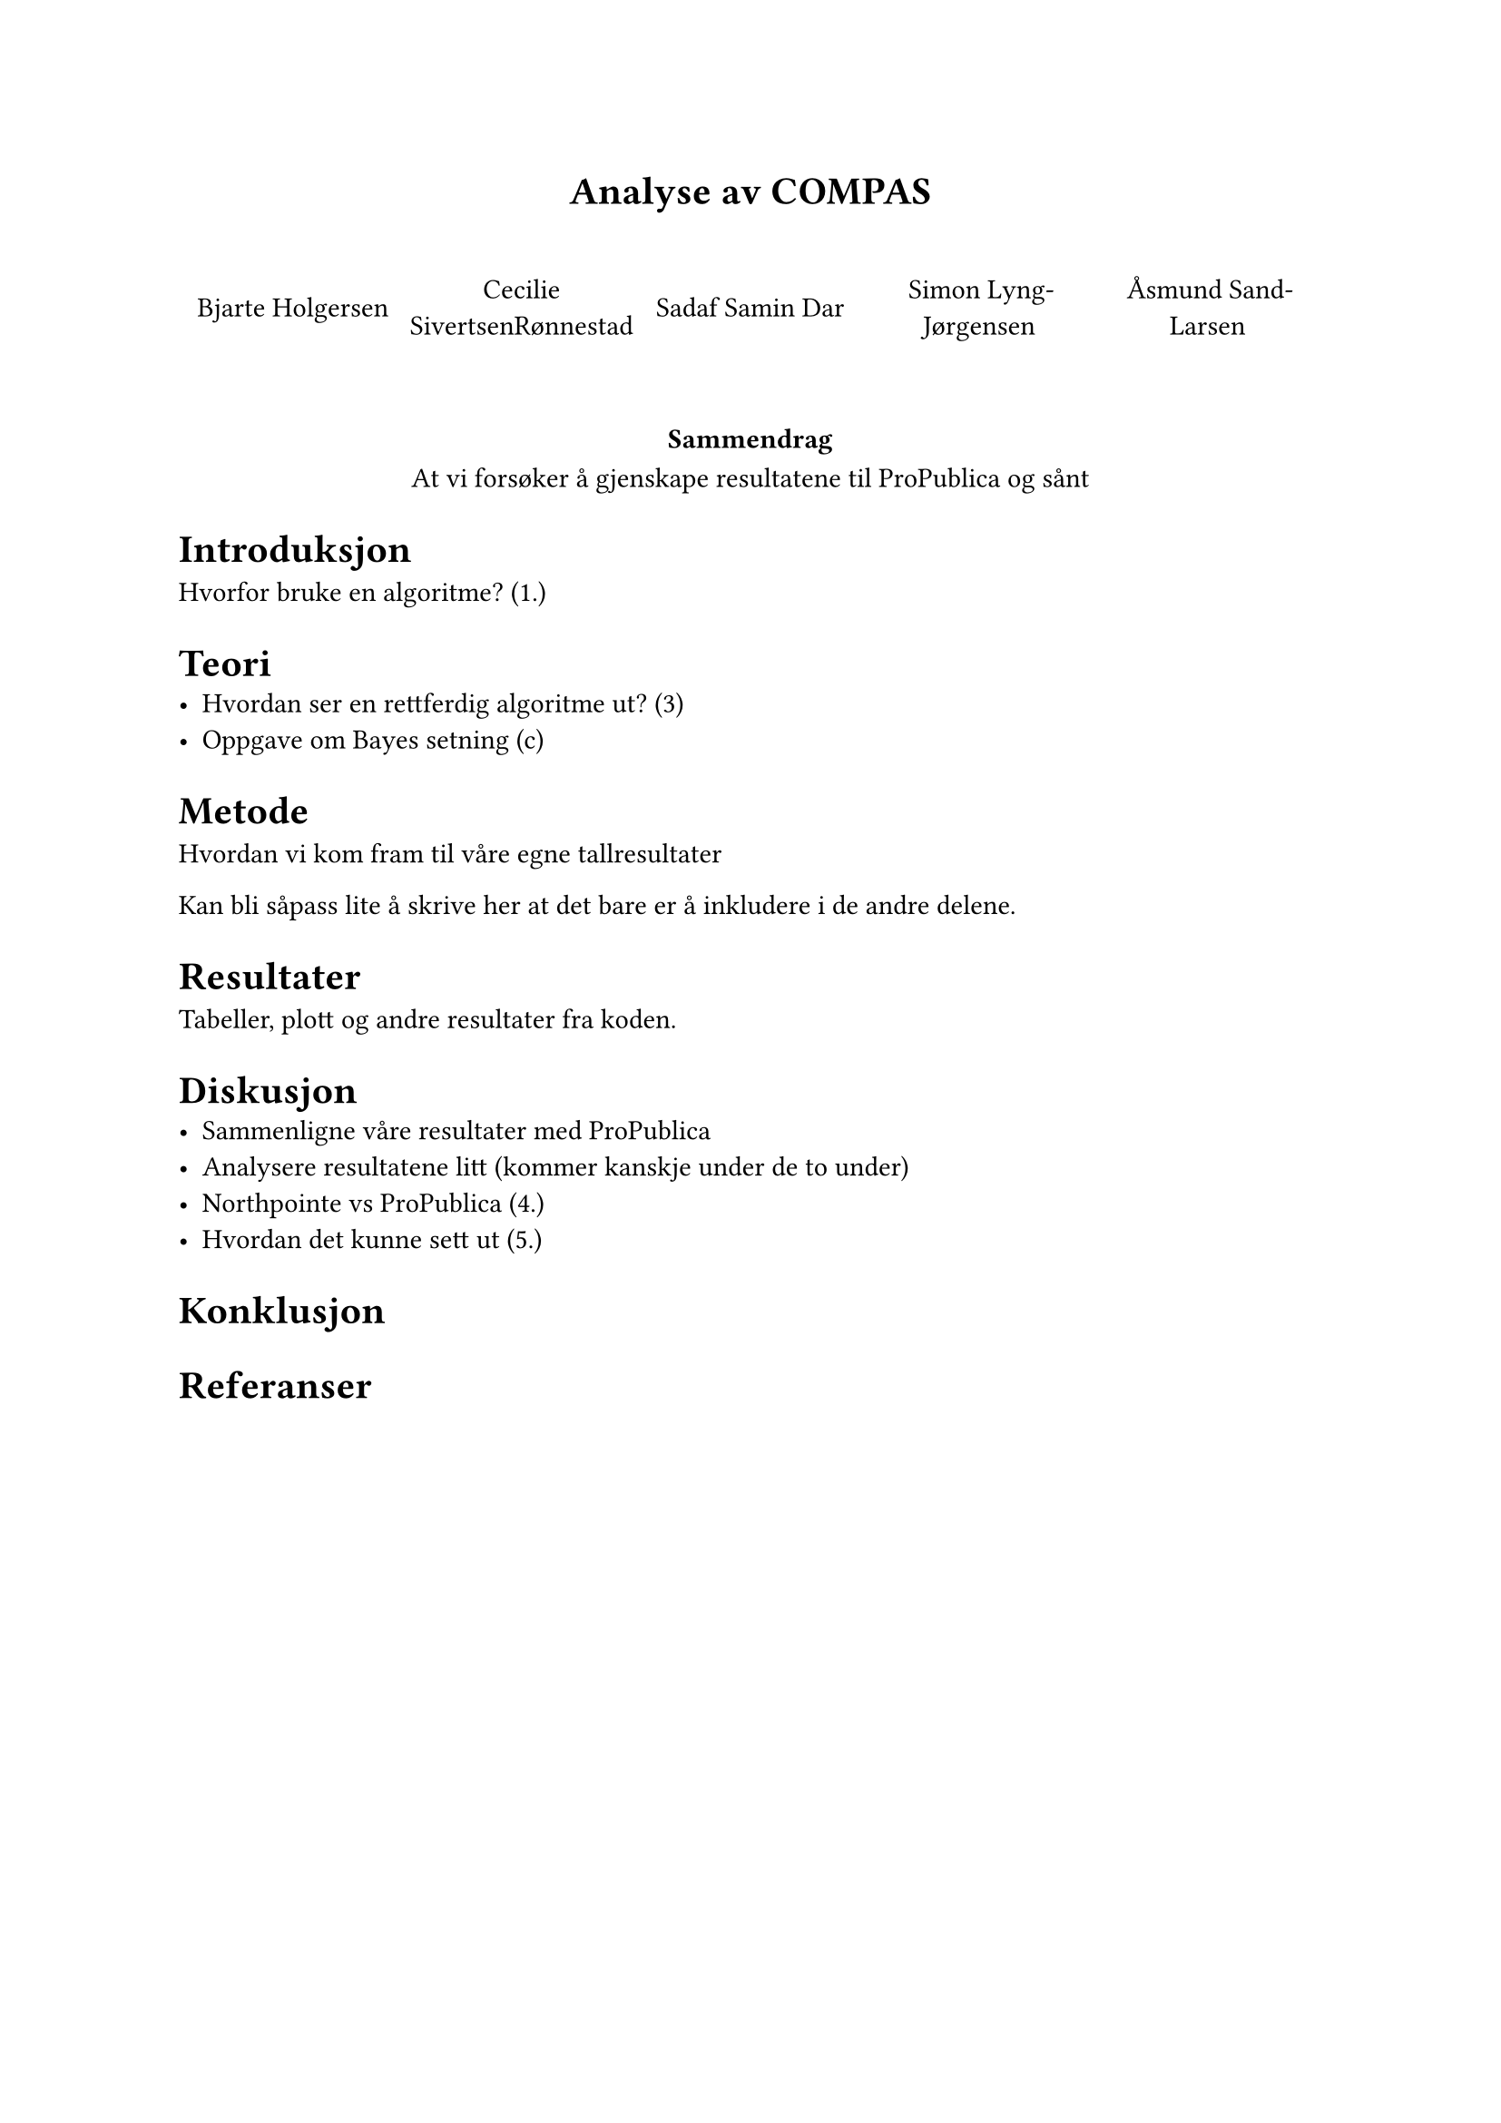 // Dette bare generer pdf-en
#align(center)[= Analyse av COMPAS]
#v(2em)

#grid(
  columns: (1fr,)*5,
  align: center + horizon,
  [Bjarte Holgersen], [Cecilie SivertsenRønnestad], [Sadaf Samin Dar], [Simon Lyng-Jørgensen], [Åsmund Sand-Larsen]
)

#v(2em)

#align(center)[
  === Sammendrag
  At vi forsøker å gjenskape resultatene til ProPublica og sånt
]

= Introduksjon
Hvorfor bruke en algoritme? (1.)
= Teori
- Hvordan ser en rettferdig algoritme ut? (3)
- Oppgave om Bayes setning (c)

= Metode
Hvordan vi kom fram til våre egne tallresultater

Kan bli såpass lite å skrive her at det bare er å inkludere i de andre delene.

= Resultater
Tabeller, plott og andre resultater fra koden. 


= Diskusjon
- Sammenligne våre resultater med ProPublica
- Analysere resultatene litt (kommer kanskje under de to under)
- Northpointe vs ProPublica (4.)
- Hvordan det kunne sett ut (5.)

= Konklusjon

= Referanser